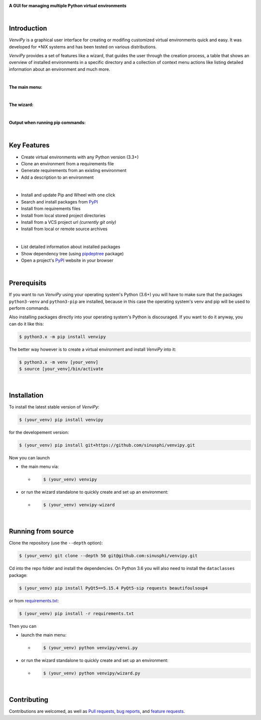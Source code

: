 .. image:: https://raw.githubusercontent.com/sinusphi/venvipy/main/img/cover_slim.png

**A GUI for managing multiple Python virtual environments**

.. image:: https://img.shields.io/badge/pypi-v0.3.4-blue?logo=pypi&logoColor=FFE873
    :target: https://pypi.org/project/venvipy/0.3.4/#description

.. image:: https://img.shields.io/badge/python-3.6+-blue?logo=python&logoColor=FFE873
    :target: https://www.python.org/downloads

.. image:: https://img.shields.io/badge/pyqt-5.15.4-darkgreen
    :target: https://pypi.org/project/PyQt5

.. image:: https://pepy.tech/badge/venvipy
    :target: https://pepy.tech/project/venvipy

.. image:: https://img.shields.io/badge/platform-linux-darkblue?logo=linux&logoColor=FFE873
    :target: https://www.linux.org/pages/download

.. image:: https://img.shields.io/badge/code%20style-black-000000
    :target: https://github.com/psf/black

.. image:: https://img.shields.io/badge/license-GPL%203.0-darkviolet
    :target: https://github.com/sinusphi/venvipy/blob/main/LICENSE

..
    .. image:: https://img.shields.io/travis/sinusphi/venvipy/main?label=Travis%20CI&logo=travis
        :target: https://travis-ci.org/sinusphi/venvipy

|

Introduction
------------

*VenviPy* is a graphical user interface for creating or modifing customized
virtual environments quick and easy. It was developed for \*NIX systems and
has been tested on various distributions.

*VenviPy* provides a set of features like a wizard, that guides the user through
the creation process, a table that shows an overview of installed
environments in a specific directory and a collection of context menu
actions like listing detailed information about an environment and much
more.

|

**The main menu:**

.. image:: https://raw.githubusercontent.com/sinusphi/venvipy/main/img/screen-1.png

|

**The wizard:**

.. image:: https://raw.githubusercontent.com/sinusphi/venvipy/main/img/screen-2.png

|

**Output when running pip commands:**

.. image:: https://raw.githubusercontent.com/sinusphi/venvipy/main/img/screen-3.png

|

Key Features
------------

*  Create virtual environments with any Python version (3.3+)
*  Clone an environment from a requirements file
*  Generate requirements from an existing environment
*  Add a description to an environment

|

*  Install and update Pip and Wheel with one click
*  Search and install packages from `PyPI <https://pypi.org/>`__
*  Install from requirements files
*  Install from local stored project directories
*  Install from a VCS project url *(currently git only)*
*  Install from local or remote source archives

|

*  List detailed information about installed packages
*  Show dependency tree (using
   `pipdeptree <https://pypi.org/project/pipdeptree/#description>`__ package)
*  Open a project's `PyPI <https://pypi.org/>`__ website in your browser

|

Prerequisits
------------

If you want to run *VenviPy* using your operating system's Python (3.6+)
you will have to make sure that the packages ``python3-venv`` and
``python3-pip`` are installed, because in this case the operating system's
venv and pip will be used to perform commands.

Also installing packages directly into your operating system's Python is
discouraged. If you want to do it anyway, you can do it like this:

.. code-block:: bash

    $ python3.x -m pip install venvipy

The better way however is to create a virtual environment and install
*VenviPy* into it:

.. code-block:: bash

    $ python3.x -m venv [your_venv]
    $ source [your_venv]/bin/activate

|

Installation
------------

To install the latest stable version of *VenviPy*:

.. code-block:: bash

    $ (your_venv) pip install venvipy

for the developement version:

.. code-block:: bash

    $ (your_venv) pip install git+https://github.com/sinusphi/venvipy.git

Now you can launch 

- the main menu via:

  - .. code-block:: bash

        $ (your_venv) venvipy

- or run the wizard standalone to quickly create and set up an environment:

  - .. code-block:: bash

        $ (your_venv) venvipy-wizard

|

Running from source
-------------------

Clone the repository (use the ``--depth`` option):

.. code-block:: bash

    $ (your_venv) git clone --depth 50 git@github.com:sinusphi/venvipy.git

Cd into the repo folder and install the dependencies. On Python 3.6 you will also
need to install the ``dataclasses`` package:

.. code-block:: bash

    $ (your_venv) pip install PyQt5==5.15.4 PyQt5-sip requests beautifoulsoup4

or from `requirements.txt <https://github.com/sinusphi/venvipy/blob/main/requirements.txt>`__:

.. code-block:: bash

    $ (your_venv) pip install -r requirements.txt

Then you can

- launch the main menu:

  - .. code-block:: bash
  
        $ (your_venv) python venvipy/venvi.py

- or run the wizard standalone to quickly create and set up an environment:

  - .. code-block:: bash

        $ (your_venv) python venvipy/wizard.py

|

Contributing
------------

Contributions are welcomed, as well as `Pull
requests <https://github.com/sinusphi/venvipy/pulls>`__, `bug
reports <https://github.com/sinusphi/venvipy/issues>`__, and `feature
requests <https://github.com/sinusphi/venvipy/issues>`__.

